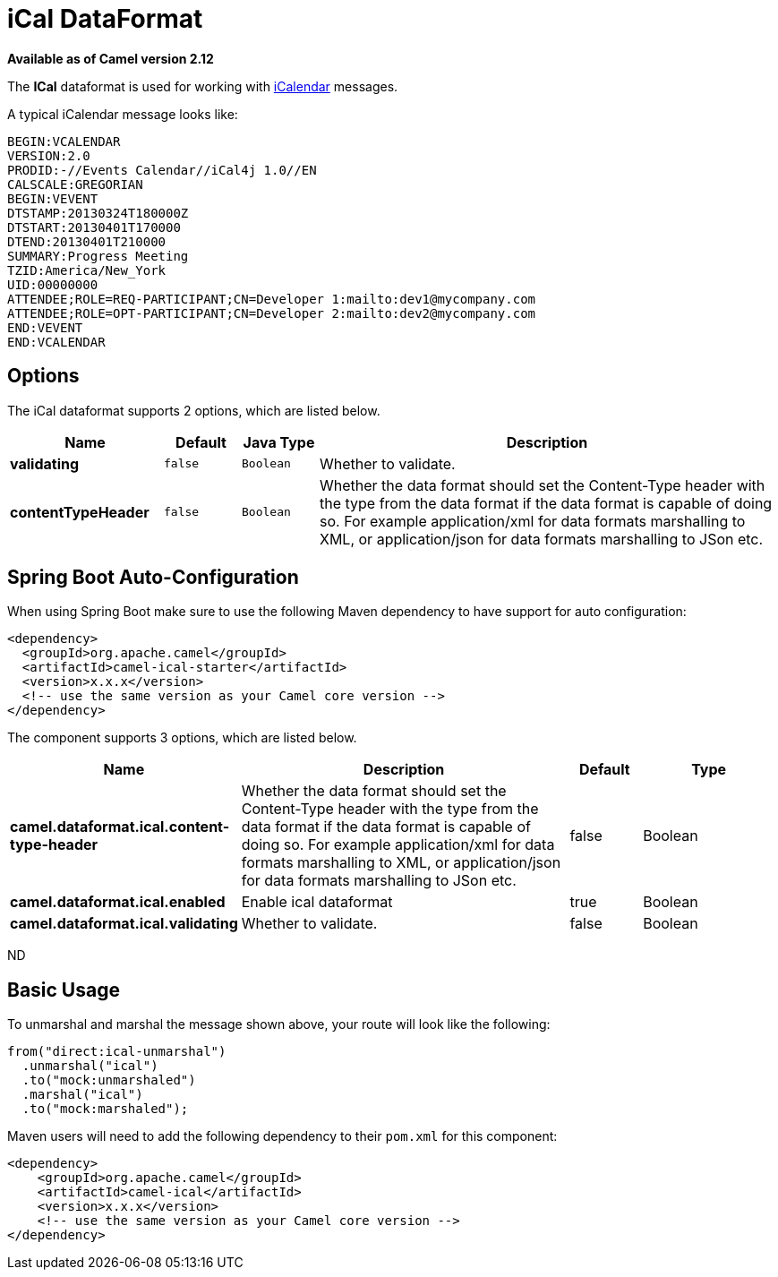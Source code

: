 [[ical-dataformat]]
= iCal DataFormat
//THIS FILE IS COPIED: EDIT THE SOURCE FILE:
:page-source: components/camel-ical/src/main/docs/ical-dataformat.adoc

*Available as of Camel version 2.12*


The *ICal* dataformat is used for working with
http://en.wikipedia.org/wiki/ICalendar[iCalendar] messages.

A typical iCalendar message looks like:

[source,java]
----------------------------------------------------------------------
BEGIN:VCALENDAR
VERSION:2.0
PRODID:-//Events Calendar//iCal4j 1.0//EN
CALSCALE:GREGORIAN
BEGIN:VEVENT
DTSTAMP:20130324T180000Z
DTSTART:20130401T170000
DTEND:20130401T210000
SUMMARY:Progress Meeting
TZID:America/New_York
UID:00000000
ATTENDEE;ROLE=REQ-PARTICIPANT;CN=Developer 1:mailto:dev1@mycompany.com
ATTENDEE;ROLE=OPT-PARTICIPANT;CN=Developer 2:mailto:dev2@mycompany.com
END:VEVENT
END:VCALENDAR
----------------------------------------------------------------------

== Options

// dataformat options: START
The iCal dataformat supports 2 options, which are listed below.



[width="100%",cols="2s,1m,1m,6",options="header"]
|===
| Name | Default | Java Type | Description
| validating | false | Boolean | Whether to validate.
| contentTypeHeader | false | Boolean | Whether the data format should set the Content-Type header with the type from the data format if the data format is capable of doing so. For example application/xml for data formats marshalling to XML, or application/json for data formats marshalling to JSon etc.
|===
// dataformat options: END
// spring-boot-auto-configure options: START
== Spring Boot Auto-Configuration

When using Spring Boot make sure to use the following Maven dependency to have support for auto configuration:

[source,xml]
----
<dependency>
  <groupId>org.apache.camel</groupId>
  <artifactId>camel-ical-starter</artifactId>
  <version>x.x.x</version>
  <!-- use the same version as your Camel core version -->
</dependency>
----


The component supports 3 options, which are listed below.



[width="100%",cols="2,5,^1,2",options="header"]
|===
| Name | Description | Default | Type
| *camel.dataformat.ical.content-type-header* | Whether the data format should set the Content-Type header with the type from the data format if the data format is capable of doing so. For example application/xml for data formats marshalling to XML, or application/json for data formats marshalling to JSon etc. | false | Boolean
| *camel.dataformat.ical.enabled* | Enable ical dataformat | true | Boolean
| *camel.dataformat.ical.validating* | Whether to validate. | false | Boolean
|===
// spring-boot-auto-configure options: END
ND

== Basic Usage

To unmarshal and marshal the message shown above, your route will look
like the following:

[source,java]
-----------------------------
from("direct:ical-unmarshal")
  .unmarshal("ical")
  .to("mock:unmarshaled")
  .marshal("ical")
  .to("mock:marshaled");
-----------------------------

Maven users will need to add the following dependency to their `pom.xml`
for this component:

[source,xml]
------------------------------------------------------------
<dependency>
    <groupId>org.apache.camel</groupId>
    <artifactId>camel-ical</artifactId>
    <version>x.x.x</version>
    <!-- use the same version as your Camel core version -->
</dependency>
------------------------------------------------------------